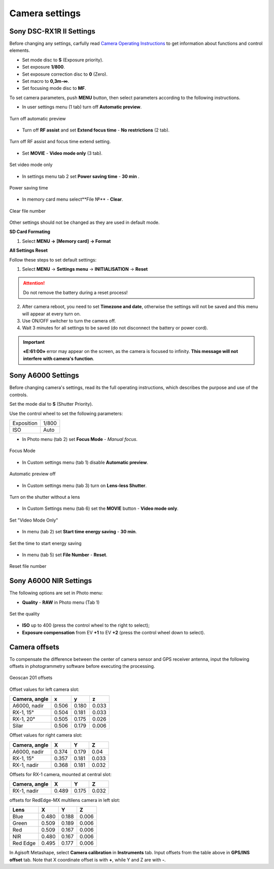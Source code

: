 Camera settings
=========================

Sony DSC-RX1R II Settings
------------------------------------------

.. |icon_cam| image:: _static/_images/icon_cam.png
    :width: 25

.. |icon_key| image:: _static/_images/icon_key.png
    :width: 25

.. |icon_set| image:: _static/_images/icon_set.png
    :width: 25

.. |icon_bag| image:: _static/_images/icon_bag.png
    :width: 25

.. |icon_sd| image:: _static/_images/icon_sd.png
    :width: 25

Before changing any settings, carfully read `Camera Operating Instructions <https://www.sony.com/electronics/support/res/manuals/4469/44695771M.pdf>`_ to get information about functions and control elements.

* Set mode disc to **S** (Exposure priority).
* Set exposure **1/800**.
* Set exposure correction disc to **0** (Zero).
* Set macro to **0,3m-∞**.
* Set focusing mode disc to **MF**.

To set camera parameters, push **MENU** button, then select parameters according to the following instructions.



* In user settings menu |icon_set| (1 tab) turn off **Automatic preview**.

.. figure:: _static/_images/menu2.png
   :width: 400
   :align: center

   Turn off automatic preview

* Turn off **RF assist** and set **Extend focus time** - **No restrictions** (2 tab).

.. figure:: _static/_images/menu13.png
   :width: 400
   :align: center

   Turn off RF assist and focus time extend setting.

* Set **MOVIE** - **Video mode only** (3 tab).

.. figure:: _static/_images/menu11.png
   :width: 400
   :align: center

   Set video mode only


* In settings menu |icon_key| tab 2 set **Power saving time** - **30 min** .

.. figure:: _static/_images/menu1.png
   :width: 400
   :align: center

   Power saving time 


* In memory card menu |icon_sd| select**File №** - **Clear**.

.. figure:: _static/_images/menu3.png
   :width: 400
   :align: center

   Clear file number

Other settings should not be changed as they are used in default mode.

**SD Card Formating**

1) Select **MENU →** |icon_sd| **[Memory card]** **→ Format**


**All Settings Reset**

Follow these steps to set default settings:

1) Select **MENU** → **Settings menu** → **INITIALISATION** → **Reset**

.. attention::  Do not remove the battery during a reset process!

2) After camera reboot, you need to set **Timezone and date**, otherwise the settings will not be saved and this menu will appear at every turn on.

3) Use ON/OFF switcher to turn the camera off.
4) Wait 3 minutes for all settings to be saved (do not disconnect the battery or power cord).


.. important:: **«E:61:00»** error may appear on the screen, as the camera is focused to infinity. **This message will not interfere with camera's function**.


Sony A6000 Settings 
------------------------------------

Before changing camera's settings, read its the full operating instructions, which describes the purpose and use of the controls.

Set the mode dial to **S** (Shutter Priority).

Use the control wheel to set the following parameters:

.. csv-table:: 
   
   "Exposition", "1/800"
   "ISO", "Auto"

* In Photo menu (tab 2) set **Focus Mode** - *Manual focus*.

.. figure:: _static/_images/menu4.png
   :align: center
   :width: 400

   Focus Mode

* In Custom settings menu (tab 1) disable **Automatic preview**.

.. figure:: _static/_images/menu5.png
   :align: center
   :width: 400

   Automatic preview off

* In Custom settings menu (tab 3) turn on **Lens-less Shutter**.


.. figure:: _static/_images/menu6.png
   :align: center
   :width: 400

   Turn on the shutter without a lens

* In Custom Settings menu (tab 6) set the **MOVIE** button - **Video mode only**.

.. figure:: _static/_images/menu7.png
   :align: center
   :width: 400

   Set "Video Mode Only"

* In menu (tab 2) set **Start time energy saving** - **30 min**.

.. figure:: _static/_images/menu8.png
   :align: center
   :width: 400

   Set the time to start energy saving

* In menu (tab 5) set **File Number** - **Reset**.

.. figure:: _static/_images/menu9.png
   :align: center
   :width: 400

   Reset file number


Sony A6000 NIR Settings
----------------------------------

The following options are set in Photo menu:

* **Quality** - **RAW** in Photo menu (Tab 1)

.. figure:: _static/_images/menunir.png
   :align: center
   :width: 400

   Set the quality

* **ISO** up to 400 (press the control wheel to the right to select);

* **Exposure compensation** from EV **+1** to EV **+2** (press the control wheel down to select).


Camera offsets
----------------------------------

To compensate the difference between the center of camera sensor and GPS receiver antenna, input the following offsets in photogrammetry software before executing the processing.

.. figure:: _static/_images/offsets.png
   :align: center
   :width: 800

   Geoscan 201 offsets


Offset values for left camera slot:

+---------------+-------+-------+-------+
| Camera, angle | x     | y     | z     |
+===============+=======+=======+=======+
| A6000, nadir  | 0.506 | 0.180 | 0.033 |
+---------------+-------+-------+-------+
| RX-1, 15°     | 0.504 | 0.181 | 0.033 |
+---------------+-------+-------+-------+
| RX-1, 20°     | 0.505 | 0.175 | 0.026 |
+---------------+-------+-------+-------+
| Silar         | 0.506 | 0.179 | 0.006 |
+---------------+-------+-------+-------+


Offset values for right camera slot:

+---------------+-------+-------+-------+
| Camera, angle | X     | Y     | Z     |
+===============+=======+=======+=======+
| A6000, nadir  | 0.374 | 0.179 | 0.04  |
+---------------+-------+-------+-------+
| RX-1, 15°     | 0.357 | 0.181 | 0.033 |
+---------------+-------+-------+-------+
| RX-1, nadir   | 0.368 | 0.181 | 0.032 |
+---------------+-------+-------+-------+

Offsets for RX-1 camera, mounted at central slot:

+---------------+-------+-------+-------+
| Camera, angle | X     | Y     | Z     |
+===============+=======+=======+=======+
| RX-1, nadir   | 0.489 | 0.175 | 0.032 |
+---------------+-------+-------+-------+

offsets for RedEdge-MX multilens camera in left slot:

+----------+-------+-------+-------+
| Lens     | X     | Y     | Z     |
+==========+=======+=======+=======+
| Blue     | 0.480 | 0.188 | 0.006 |
+----------+-------+-------+-------+
| Green    | 0.509 | 0.189 | 0.006 |
+----------+-------+-------+-------+
| Red      | 0.509 | 0.167 | 0.006 |
+----------+-------+-------+-------+
| NIR      | 0.480 | 0.167 | 0.006 |
+----------+-------+-------+-------+
| Red Edge | 0.495 | 0.177 | 0.006 |
+----------+-------+-------+-------+


In Agisoft Metashape, select **Camera calibration** in **Instruments** tab. Input offsets from the table above in **GPS/INS offset** tab. Note that X coordinate offset is with **+**, while  Y and Z are with **-**. 

